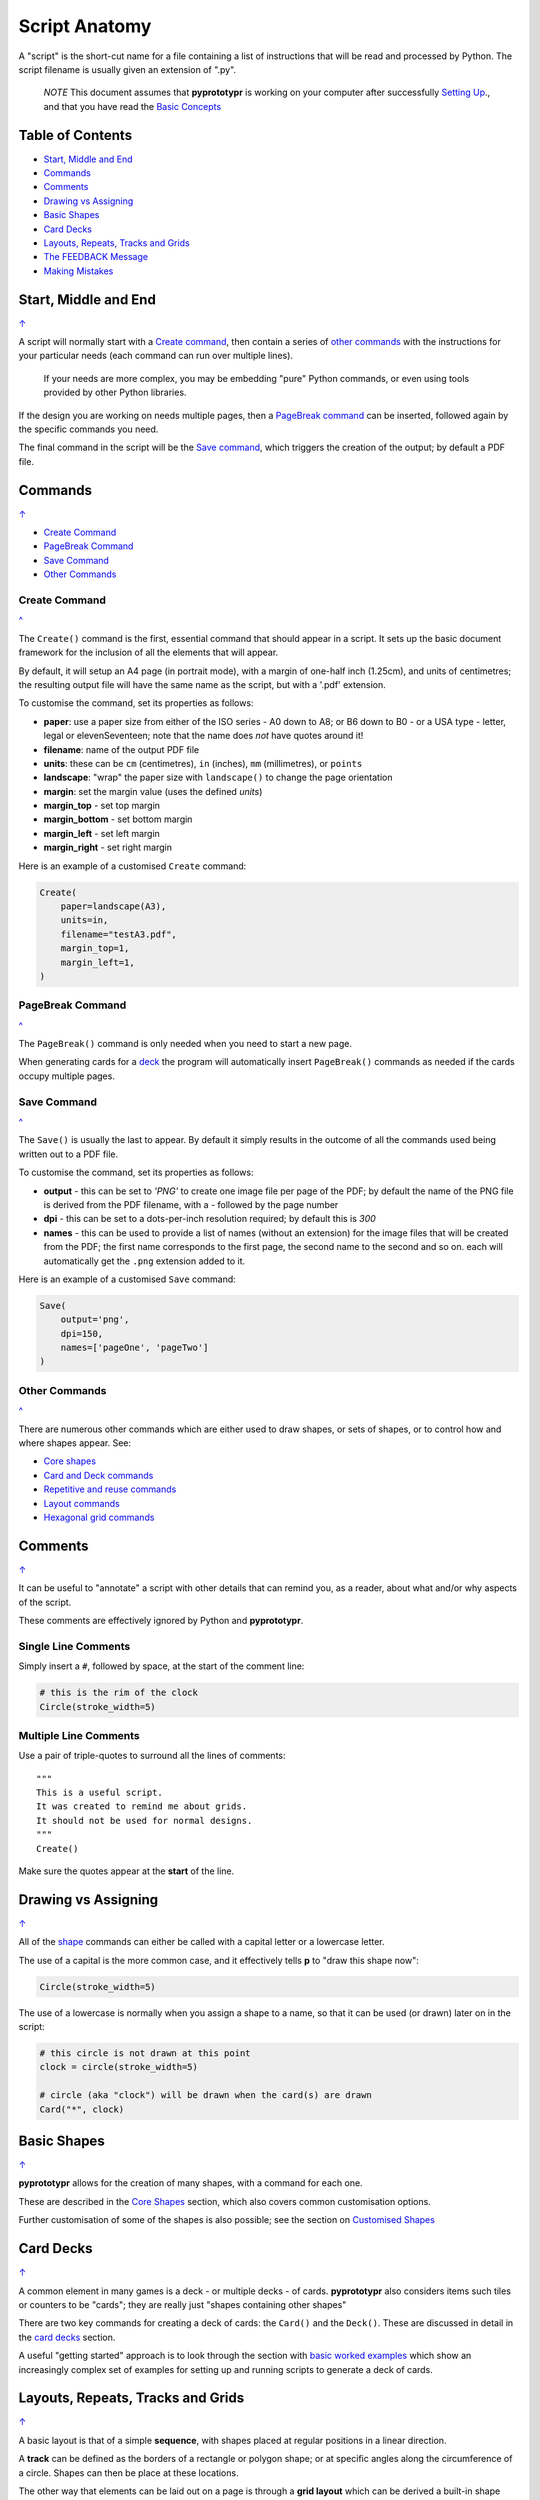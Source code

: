 ==============
Script Anatomy
==============

A "script" is the short-cut name for a file containing a list of instructions
that will be read and processed by Python.  The script filename is usually given
an extension of ".py".

    *NOTE* This document assumes that **pyprototypr** is working on your
    computer after successfully `Setting Up <setting_up.rst>`_., and that you
    have read the `Basic Concepts <basic_concepts.rst>`_

.. _table-of-contents:

Table of Contents
=================

- `Start, Middle and End`_
- `Commands`_
- `Comments`_
- `Drawing vs Assigning`_
- `Basic Shapes`_
- `Card Decks`_
- `Layouts, Repeats, Tracks and Grids`_
- `The FEEDBACK Message`_
- `Making Mistakes`_


Start, Middle and End
=====================
`↑ <table-of-contents_>`_

A script will normally start with a `Create command`_, then contain a series
of `other commands`_ with the instructions for your particular needs (each
command can run over multiple lines).

    If your needs are more complex, you may be embedding "pure" Python commands,
    or even using tools provided by other Python libraries.

If the design you are working on needs multiple pages, then a `PageBreak command`_
can be inserted, followed again by the specific commands you need.

The final command in the script will be the `Save command`_, which triggers the
creation of the output; by default a PDF file.


Commands
========
`↑ <table-of-contents_>`_

- `Create Command`_
- `PageBreak Command`_
- `Save Command`_
- `Other Commands`_

Create Command
--------------
`^ <commands_>`_

The ``Create()`` command is the first, essential command that should appear
in a script. It sets up the basic document framework for the inclusion of all
the elements that will appear.

By default, it will setup an A4 page (in portrait mode), with
a margin of one-half inch (1.25cm), and units of centimetres;
the resulting output file will have the same name as the script,
but with a '.pdf' extension.

To customise the command, set its properties as follows:

- **paper**: use a paper size from either of the ISO series - A0 down to A8;
  or B6 down to B0 - or a USA type - letter, legal or elevenSeventeen; note
  that the name does *not* have quotes around it!
- **filename**: name of the output PDF file
- **units**: these can be ``cm`` (centimetres), ``in`` (inches), ``mm``
  (millimetres), or ``points``
- **landscape**: "wrap" the paper size with ``landscape()`` to change the page
  orientation
- **margin**: set the margin value (uses the defined `units`)
- **margin_top** - set top margin
- **margin_bottom** - set bottom margin
- **margin_left** - set left margin
- **margin_right** - set right margin

Here is an example of a customised ``Create`` command:

.. code:: python

    Create(
        paper=landscape(A3),
        units=in,
        filename="testA3.pdf",
        margin_top=1,
        margin_left=1,
    )

PageBreak Command
-----------------
`^ <commands_>`_

The ``PageBreak()`` command is only needed when you need to start a new page.

When generating cards for a `deck <card_decks.rst>`_ the program will
automatically insert ``PageBreak()`` commands as needed if the cards occupy
multiple pages.

Save Command
------------
`^ <commands_>`_

The ``Save()`` is usually the last to appear.  By default it simply results in
the outcome of all the commands used being written out to a PDF file.

To customise the command, set its properties as follows:

- **output** - this can be set to *'PNG'* to create one image file per page of
  the PDF; by default the name of the PNG file is derived from the PDF filename,
  with a *-* followed by the page number
- **dpi** - this can be set to a dots-per-inch resolution required; by default
  this is *300*
- **names** - this can be used to provide a list of names (without an extension)
  for the image files that will be created from the PDF; the first name
  corresponds to the first page, the second name to the second and so on.  each
  will automatically get the ``.png`` extension added to it.

Here is an example of a customised ``Save`` command:

.. code:: python

    Save(
        output='png',
        dpi=150,
        names=['pageOne', 'pageTwo']
    )

Other Commands
--------------
`^ <commands_>`_

There are numerous other commands which are either used to draw shapes, or
sets of shapes, or to control how and where shapes appear. See:

- `Core shapes <core_shapes.rst>`_
- `Card and Deck commands <card_decks.rst>`_
- `Repetitive and reuse commands <advanced_commands.rst>`_
- `Layout commands <layouts.rst>`_
- `Hexagonal grid commands <hexagonal_grids.rst>`_


Comments
========
`↑ <table-of-contents_>`_

It can be useful to "annotate" a script with other details that can remind
you, as a reader, about what and/or why aspects of the script.

These comments are effectively ignored by Python and **pyprototypr**.

Single Line Comments
--------------------

Simply insert a ``#``, followed by space, at the start of the comment line:

.. code:: python

    # this is the rim of the clock
    Circle(stroke_width=5)

Multiple Line Comments
----------------------

Use a pair of triple-quotes to surround all the lines of comments::

    """
    This is a useful script.
    It was created to remind me about grids.
    It should not be used for normal designs.
    """
    Create()

Make sure the quotes appear at the **start** of the line.


Drawing vs Assigning
====================
`↑ <table-of-contents_>`_

All of the `shape <core_shapes.rst>`_ commands can either be called with a
capital letter or a lowercase letter.

The use of a capital is the more common case, and it effectively tells
**p** to "draw this shape now":

.. code:: python

    Circle(stroke_width=5)

The use of a lowercase is normally when you assign a shape to a name, so that
it can be used (or drawn) later on in the script:

.. code:: python

    # this circle is not drawn at this point
    clock = circle(stroke_width=5)

    # circle (aka "clock") will be drawn when the card(s) are drawn
    Card("*", clock)


Basic Shapes
============
`↑ <table-of-contents_>`_

**pyprototypr**  allows for the creation of many shapes, with a command for
each one.

These are described in the `Core Shapes <core_shapes.rst>`_ section, which also
covers common customisation options.

Further customisation of some of the shapes is also possible; see the section
on `Customised Shapes <customised_shapes.rst>`_


Card Decks
==========
`↑ <table-of-contents_>`_

A common element in many games is a deck - or multiple decks - of cards.
**pyprototypr** also considers items such tiles or counters to be "cards";
they are really just "shapes containing other shapes"

There are two key commands for creating a deck of cards: the ``Card()`` and
the ``Deck()``.  These are discussed in detail in the
`card decks <card_decks.rst>`_ section.

A useful "getting started" approach is to look through the section with
`basic worked examples <worked_example.rst>`_ which show an increasingly
complex set of examples for setting up and running scripts to generate a
deck of cards.


Layouts, Repeats, Tracks and Grids
==================================
`↑ <table-of-contents_>`_

A basic layout is that of a simple **sequence**, with shapes placed
at regular positions in a linear direction.

A **track** can be defined as the borders of a rectangle or polygon shape;
or at specific angles along the circumference of a circle. Shapes can then
be place at these locations.

The other way that elements can be laid out on a page is through a
**grid layout** which can be derived a built-in shape such ``Hexagons``
or constructed using a defined set of properties.

These are described in the `Layouts <layouts.rst>`_ section.

There is also a separate section on `Hexagonal Grids <hexagonal_grids.rst>`_
which describes the variety of these type of grids, as well as some options
for adding shapes to them.


The FEEDBACK Message
====================
`↑ <table-of-contents_>`_

Normally, a script will run without you seeing anything. However, there are
some occasions when you will see feedback or warning message of some kind.

1. **An error happens** - this is described further in the section on
   `making mistakes`_
2. **Generating Images from Save()** - this will show a message like::

        FEEDBACK:: Saving page(s) from "/tmp/test.pdf" as PNG image file(s)...
3. **Accessing BGG** - you can enable progress when accessing BoardGameGeek to
   retrieve boardgame data as follows::

        # progress is True - games retrieval is shown
        BGG(ids=[1,2,4], progress=True)

   In this case you will see a message like::

        FEEDBACK:: Retrieving game '1' from BoardGameGeek...
4. **An empty Layout** - this is just a warning issued because the
   ``Layout()`` has no shapes allocated for it to draw::

        rect = RectangularLayout(cols=3, rows=4)
        Layout(rect)

   then you will see a message like::

        WARNING:: There is no list of shapes to draw!

   This is not an error, but does act as a reminder about what might still
   be needed.


Making Mistakes
===============
`↑ <table-of-contents_>`_

It is, unfortunately, all too easy to make mistakes while writing
scripts.

These are some common kinds of mistakes:

Supplying the script an **incorrect value**, for example, giving the
location a value of ``3.0`` when you meant to give it ``0.3``; this kind
of mistake can usually be detected when you look at the PDF, although it
may not be immediately obvious exactly what has happened.

Supplying the script an **incorrect kind of value**, for example, giving
the ``y`` location a value of ``a`` instead of a number. The script will
stop at this point and give you a feedback message::

    FEEDBACK:: The "a" is not a valid float number!
    FEEDBACK:: Could not continue with program.

Supplying the script a **property that does not exist**, for example,
using ``u=2.0`` when you meant to say ``y=2.0`` (which can happen
because those two letters are located right next to each other on a
keyboard and the letters are bit similar). In this case, the script will
“fail silently” because properties that don’t exist are simply ignored.
This kind of mistake is much harder to spot; often because the default value
will then be used instead and it will seem as though the script is drawing
something incorrectly.

Supplying the script with a **duplicate property**, for example:

.. code:: python

   display = hexagon(stroke=black, fill=white, height=2, stroke=2)
                                                         ^^^^^^^^
   SyntaxError: keyword argument repeated: stroke

This kind of mistake is usually easier to see as both keywords, in this
case, are part of the same command and the error message that you see also
highlights the repetition with the ``^^^^^^^^`` characters.

Errors are discussed further in the `Additional Concepts
<additional_concepts.rst>`_ section.
